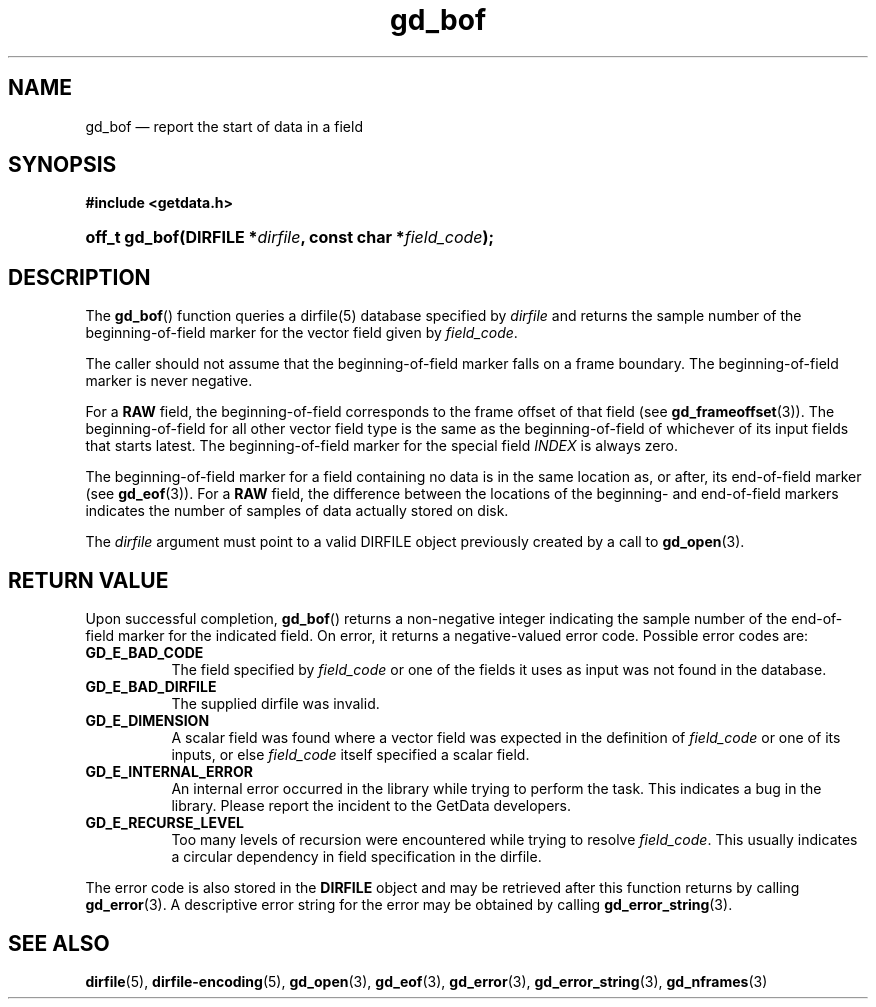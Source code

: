 .\" gd_bof.3.  The gd_bof man page.
.\"
.\" Copyright (C) 2010, 2011, 2016 D. V. Wiebe
.\"
.\""""""""""""""""""""""""""""""""""""""""""""""""""""""""""""""""""""""""
.\"
.\" This file is part of the GetData project.
.\"
.\" Permission is granted to copy, distribute and/or modify this document
.\" under the terms of the GNU Free Documentation License, Version 1.2 or
.\" any later version published by the Free Software Foundation; with no
.\" Invariant Sections, with no Front-Cover Texts, and with no Back-Cover
.\" Texts.  A copy of the license is included in the `COPYING.DOC' file
.\" as part of this distribution.
.\"
.TH gd_bof 3 "22 November 2016" "Version 0.10.0" "GETDATA"
.SH NAME
gd_bof \(em report the start of data in a field
.SH SYNOPSIS
.B #include <getdata.h>
.HP
.nh
.ad l
.BI "off_t gd_bof(DIRFILE *" dirfile ", const char *" field_code );
.hy
.ad n
.SH DESCRIPTION
The
.BR gd_bof ()
function queries a dirfile(5) database specified by
.I dirfile
and returns the sample number of the beginning-of-field marker for the vector
field given by
.IR field_code .

The caller should not assume that the beginning-of-field marker falls on a
frame boundary.  The beginning-of-field marker is never negative.

For a
.B RAW
field, the beginning-of-field corresponds to the frame offset of that field
(see
.BR gd_frameoffset (3)).
The beginning-of-field for all other vector field type is the same as the
beginning-of-field of whichever of its input fields that starts latest.  The
beginning-of-field marker for the special field
.I INDEX
is always zero.

The beginning-of-field marker for a field containing no data is in the same
location as, or after, its end-of-field marker (see
.BR gd_eof (3)).
For a
.B RAW
field, the difference between the locations of the beginning- and end-of-field
markers indicates the number of samples of data actually stored on disk.

The 
.I dirfile
argument must point to a valid DIRFILE object previously created by a call to
.BR gd_open (3).

.SH RETURN VALUE
Upon successful completion,
.BR gd_bof ()
returns a non-negative integer indicating the sample number of the end-of-field
marker for the indicated field.  On error, it returns a negative-valued error
code.  Possible error codes are:
.TP 8
.B GD_E_BAD_CODE
The field specified by
.I field_code
or one of the fields it uses as input was not found in the database.
.TP
.B GD_E_BAD_DIRFILE
The supplied dirfile was invalid.
.TP
.B GD_E_DIMENSION
A scalar field was found where a vector field was expected in the definition
of
.I field_code 
or one of its inputs, or else
.I field_code
itself specified a scalar field.
.TP
.B GD_E_INTERNAL_ERROR
An internal error occurred in the library while trying to perform the task.
This indicates a bug in the library.  Please report the incident to the
GetData developers.
.TP
.B GD_E_RECURSE_LEVEL
Too many levels of recursion were encountered while trying to resolve
.IR field_code .
This usually indicates a circular dependency in field specification in the
dirfile.
.PP
The error code is also stored in the
.B DIRFILE
object and may be retrieved after this function returns by calling
.BR gd_error (3).
A descriptive error string for the error may be obtained by calling
.BR gd_error_string (3).
.SH SEE ALSO
.BR dirfile (5),
.BR dirfile-encoding (5),
.BR gd_open (3),
.BR gd_eof (3),
.BR gd_error (3),
.BR gd_error_string (3),
.BR gd_nframes (3)
